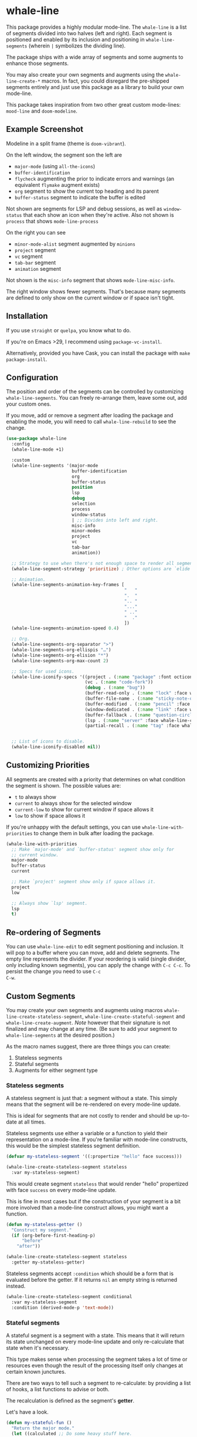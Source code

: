 * whale-line

#+BEGIN_HTML
<a href='https://coveralls.io/github/Walheimat/whale-line?branch=trunk'>
    <img
        src='https://coveralls.io/repos/github/Walheimat/whale-line/badge.svg?branch=trunk'
        alt='Coverage Status'
    />
</a>
#+END_HTML

This package provides a highly modular mode-line. The =whale-line= is
a list of segments divided into two halves (left and right). Each
segment is positioned and enabled by its inclusion and positioning in
=whale-line-segments= (wherein =|= symbolizes the dividing line).

The package ships with a wide array of segments and some augments to
enhance those segments.

You may also create your own segments and augments using the
=whale-line-create-*= macros. In fact, you could disregard the
pre-shipped segments entirely and just use this package as a library
to build your own mode-line.

This package takes inspiration from two other great custom mode-lines:
=mood-line= and =doom-modeline=.

** Example Screenshot

Modeline in a split frame (theme is =doom-vibrant=).

[[file:assets/mode-line.png]]

On the left window, the segment son the left are

- =major-mode= (using =all-the-icons=)
- =buffer-identification=
- =flycheck= augmenting the prior to indicate errors and warnings (an
  equivalent =flymake= augment exists)
- =org= segment to show the current top heading and its parent
- =buffer-status= segment to indicate the buffer is edited

Not shown are segments for LSP and debug sessions, as well as
=window-status= that each show an icon when they're active. Also not
shown is =process= that shows =mode-line-process=

On the right you can see

- =minor-mode-alist= segment augmented by =minions=
- =project= segment
- =vc= segment
- =tab-bar= segment
- =animation= segment

Not shown is the =misc-info= segment that shows =mode-line-misc-info=.

The right window shows fewer segments. That's because many segments
are defined to only show on the current window or if space isn't
tight.

** Installation

If you use =straight= or =quelpa=, you know what to do.

If you're on Emacs >29, I recommend using =package-vc-install=.

Alternatively, provided you have Cask, you can install the package
with =make package-install=.

** Configuration

The position and order of the segments can be controlled by
customizing =whale-line-segments=. You can freely re-arrange them,
leave some out, add your custom ones.

If you move, add or remove a segment after loading the package and
enabling the mode, you will need to call =whale-line-rebuild= to see
the change.

#+BEGIN_SRC emacs-lisp
(use-package whale-line
  :config
  (whale-line-mode +1)

  :custom
  (whale-line-segments '(major-mode
                         buffer-identification
                         org
                         buffer-status
                         position
                         lsp
                         debug
                         selection
                         process
                         window-status
                         | ;; Divides into left and right.
                         misc-info
                         minor-modes
                         project
                         vc
                         tab-bar
                         animation))

  ;; Strategy to use when there's not enough space to render all segments.
  (whale-line-segment-strategy 'prioritize) ; Other options are `elide' and `ignore'.

  ;; Animation.
  (whale-line-segments-animation-key-frames [
                                             "   "
                                             ".  "
                                             ".. "
                                             "..."
                                             " .."
                                             "  ."
                                             ])
  (whale-line-segments-animation-speed 0.4)

  ;; Org.
  (whale-line-segments-org-separator ">")
  (whale-line-segments-org-ellispis "…")
  (whale-line-segments-org-elision "*")
  (whale-line-segments-org-max-count 2)

  ;; Specs for used icons.
  (whale-line-iconify-specs '((project . (:name "package" :font octicon :face whale-line-emphasis))
                              (vc . (:name "code-fork"))
                              (debug . (:name "bug"))
                              (buffer-read-only . (:name "lock" :face whale-line-contrast :fallback "@"))
                              (buffer-file-name . (:name "sticky-note-o" :face whale-line-shadow :fallback "&"))
                              (buffer-modified . (:name "pencil" :face whale-line-emphasis :fallback "*"))
                              (window-dedicated . (:name "link" :face whale-line-shadow :fallback "^"))
                              (buffer-fallback . (:name "question-circle" :face whale-line-contrast :no-defaults t))
                              (lsp . (:name "server" :face whale-line-contrast))
                              (partial-recall . (:name "tag" :face whale-line-contrast))))


  ;; List of icons to disable.
  (whale-line-iconify-disabled nil))
#+END_SRC

** Customizing Priorities

All segments are created with a priority that determines on what
condition the segment is shown. The possible values are:

- =t= to always show
- =current= to always show for the selected window
- =current-low= to show for current window if space allows it
- =low= to show if space allows it

If you're unhappy with the default settings, you can use
=whale-line-with-priorities= to change them in bulk after loading the
package.

#+begin_src emacs-lisp
(whale-line-with-priorities
  ;; Make `major-mode' and `buffer-status' segment show only for
  ;; current window.
  major-mode
  buffer-status
  current

  ;; Make `project' segment show only if space allows it.
  project
  low

  ;; Always show `lsp' segment.
  lsp
  t)
#+end_src

** Re-ordering of Segments

You can use =whale-line-edit= to edit segment positioning and
inclusion. It will pop to a buffer where you can move, add and delete
segments. The empty line represents the divider. If your reordering is
valid (single divider, only including known segments), you can apply
the change with =C-c C-c=. To persist the change you need to use =C-c
C-w=.

** Custom Segments

You may create your own segments and augments using macros
=whale-line-create-stateless-segment=,
=whale-line-create-stateful-segment= and =whale-line-create-augment=.
/Note/ however that their signature is not finalized and may change at
any time. (Be sure to add your segment to =whale-line-segments= at the
desired position.)

As the macro names suggest, there are three things you can create:

1. Stateless segments
2. Stateful segments
3. Augments for either segment type

*** Stateless segments

A stateless segment is just that: a segment without a state. This
simply means that the segment will be re-rendered on every mode-line
update.

This is ideal for segments that are not costly to render and should be
up-to-date at all times.

Stateless segments use either a variable or a function to yield their
representation on a mode-line. If you're familiar with mode-line
constructs, this would be the simplest stateless segment definition.

#+begin_src emacs-lisp
(defvar my-stateless-segment '((:propertize "hello" face success)))

(whale-line-create-stateless-segment stateless
  :var my-stateless-segment)
#+end_src

This would create segment =stateless= that would render "hello"
propertized with face =success= on every mode-line update.

This is fine in most cases but if the construction of your segment is
a bit more involved than a mode-line construct allows, you might want
a function.

#+begin_src emacs-lisp
(defun my-stateless-getter ()
  "Construct my segment."
  (if (org-before-first-heading-p)
      "before"
    "after"))

(whale-line-create-stateless-segment stateless
  :getter my-stateless-getter)
#+end_src

Stateless segments accept =:condition= which should be a form that is
evaluated before the getter. If it returns =nil= an empty string is
returned instead.

#+begin_src emacs-lisp
(whale-line-create-stateless-segment conditional
  :var my-stateless-segment
  :condition (derived-mode-p 'text-mode))
#+end_src

*** Stateful segments

A stateful segment is a segment with a state. This means that it will
return its state unchanged on every mode-line update and only
re-calculate that state when it's necessary.

This type makes sense when processing the segment takes a lot of time
or resources even though the result of the processing itself only
changes at certain known junctures.

There are two ways to tell such a segment to re-calculate: by
providing a list of hooks, a list functions to advise or both.

The recalculation is defined as the segment's *getter*.

Let's have a look.

#+begin_src emacs-lisp
(defun my-stateful-fun ()
  "Return the major mode."
  (let ((calculated ;; Do some heavy stuff here.
         ))

    calculated))

(whale-line-create-stateful-segment stateful
  :getter my-stateful-fun
  :hooks (change-major-mode-hook))
#+end_src

This would call =my-stateless-fun= only on the first mode-line
update and then store it. On each subsequent update the stored value
is returned. The value is updated whenever =change-major-mode-hook= is
run.

You may also want to use =:after= to advise a list of functions after
which the state should be updated.

#+begin_src emacs-lisp
(whale-line-create-stateful-segment advised
  :getter my-stateful-fun
  :after (undo redo))
#+end_src

Whenever =undo= or =redo= are called, =my-stateful-fun= would be
called afterwards (with the same arguments) to updated the state.

You can also specify your own advice combinator.

#+begin_src emacs-lisp
(whale-line-create-stateful-segment before-advised
  :advice (:before . (undo redo)))
#+end_src

*** Augments

Sometimes a segment you want already exists in a basic form but you
want to enhance it when certain criteria are met. This is where
augments come into play.

The definition of augments is similar to that of stateful segments.
You define either hooks or functions to advise. Other than stateful
segments, these hooks being run (or functions being called) do not
update another segment directly, instead they just call an *action*.

The relationship between a segment and its augment is therefore
somewhat tenuous in that /you/ need to define /how/ exactly the
augmentation is to take place.

The easiest way here is using =:after-while= in combination with a
stateful segment or a stateless getter-based segment.

#+begin_src emacs-lisp
(defun my-augment-fun (calculated)
  "Enhance CALCULATED value."
  (concat calculated ":augmented"))

(defun my-augment-should-augment-p ()
  "Only augment on Linux."
  (eq system-type 'gnu/linux))

(whale-line-create-augment my-augment
  :verify my-augment-should-augment-p
  :action my-augment-fun
  ;; You may also provide a list.
  :after-while whale-line-stateful--get-segment)
#+end_src

If you don't set =:verify= =always= will be used for augments. More on
this below.

You can also use =:after= or specify your own advice combinator.

#+begin_src emacs-lisp
(whale-line-create-augment before-augment
  ;; :after (whale-line-staetful--get-segment)
  :advice (:before-while . (whale-line-stateful--get-segment)))
#+end_src

The function =whale-line-stateful--get-segment= is created by previous
declaration for segment =stateful=. It is called when the state is
updated so our augment advises it to return an augmented value.

If the segment provides a port (see below), you can also use
=:plugs-into=.

#+begin_src emacs-lisp
(defvar slot-var nil)

(defvar slot-construct '(("fe" slot-var)))

(defun slot-port (a b)
  "Concat A and B."
  (setq slot-var (concat a b))

(whale-line-create-stateless-segment slot
  :var slot-construct
  :port slot-port)

(defun plug-action ()
  "Return values to concatenate."
  (list "male" "female"))

(whale-line-create-augment plug
  :action plug-action
  :plugs-into slot
  :hooks (change-major-mode-hook))
#+end_src

Whenever =change-major-mode-hook= is run, =plug-action= would be
called and its result passed to =slot-port= (with some indirection),
setting =slot-var= to "malefemale". The segment would now show
"femalefemale".

*** Optional shared properties of all types

**** =setup= and =teardown=

If your segment (or augment) requires a setup or teardown routine, you
can pass a lambda or function symbol to =:setup= and/or =:teardown=.
These functions will be called whenever
=whale-line-{setup,teardown}-hook= is run. This is the case when
=whale-line-mode= is enabled/disabled or when segments are re-built
using =whale-line-rebuild= (provided the segment was added/removed
since the previous build).

Note that whether you provide such a routine or not, there's always a
setup and a teardown function (used for =:hooks= or =:advice= for
example).

**** =verify=

Mostly makes sense for augments. This function is called before a
setup or teardown happens. If it yields =nil=, no setup/teardown will
take place. Note that for segments this function will replace the
default check of =(memq '<segment> whale-line-segments)=.

*** Optional shared properties of segments

**** =priority=

The default priority of your segment (see section [[file:README.org::*Customizing Priorities][Customizing Priorities]]).

**** =dense=

You can use this to disallow padding the segment. Normally, depending
on its position, the segment will have padding to its left/right.

**** =padded=

If your segment comes pre-padded (for example if you use an external
construct that already adds whitespace on the left or right), you can
pass =left=, =right= or =all= here. This will ensure that the segment
won't get superfluous padding on that side or both sides, no matter
how it's positioned.

**** =port=

This is a function that augments using =:plug-into= call with their
result. This function should set some variable used during internal
rendering for augmentation.

*** The nitty gritty

If you want to build something more complicated, you might need to
know what functions and variables are created during macro expansion.
So here's a summary.

Stateless segments define a function =whale-line-<name>--segment=.
This function is called to get the segment. If they use =:var= this
function will just return that variable's value. If they use =:getter=
this function will call additionally created
=whale-line-<name>--get-segment= that in turn will finally call the
passed function. The reason for this nesting and indirection is that
you may pass either a function symbol or an anonymous function to
=:getter=.

Stateful segments hold their state in local variable (not function!)
=whale-line-<name>--segment=. This variable is set to symbol =initial=
at first to make sure the the value is set at least once during
=format-mode-line=. The function that does this uses pattern
=whale-line-<name>--action=. It calls the passed =getter= to set the
variable.

Augments also create =whale-line-<name>--action=.

If you're using =:port= and =:plugs-into=, the segment with =:port=
will create function =whale-line-<name>--port= that will be called
with the result of the augment's action. That means the return value
of the action should match the arity of the port function.
